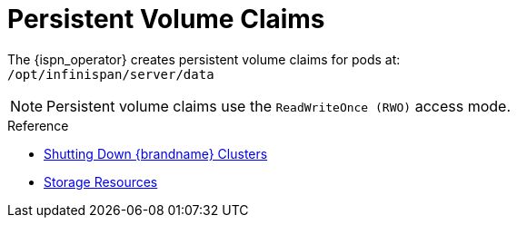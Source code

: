 [id='ref_pv-{context}']
= Persistent Volume Claims

The {ispn_operator} creates persistent volume claims for pods at: +
// Community
ifndef::productized[]
`/opt/infinispan/server/data`
endif::productized[]
// Product
ifdef::productized[]
`/opt/datagrid/server/data`
endif::productized[]

[NOTE]
====
Persistent volume claims use the `ReadWriteOnce (RWO)` access mode.
====

.Reference

* link:#shutting_down-start[Shutting Down {brandname} Clusters]
* link:#storage_resources-pods[Storage Resources]
